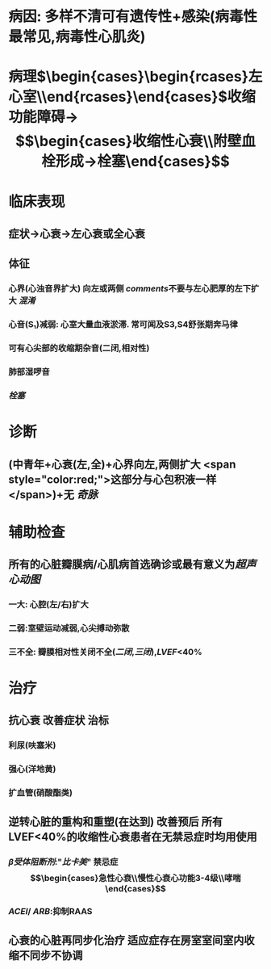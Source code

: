 #+ALIAS: 扩心

* 病因: 多样不清可有遗传性+感染(病毒性最常见,病毒性心肌炎)
* 病理$\xrightarrow[]{表现为心室}\begin{cases}\begin{rcases}左心室\\双心室\end{rcases}\end{cases}\xrightarrow[室壁变薄]{心腔扩大}$收缩功能障碍→$$\begin{cases}收缩性心衰\\附壁血栓形成→栓塞\end{cases}$$
* 临床表现
** 症状→心衰→左心衰或全心衰
** 体征
*** 心界(心浊音界扩大) 向左或两侧 [[comments]]不要与左心肥厚的左下扩大 [[混淆]]
*** 心音(S₁)减弱: 心室大量血液淤滞. 常可闻及S3,S4舒张期奔马律
*** 可有心尖部的收缩期杂音(二闭,相对性)
*** 肺部湿啰音
*** [[栓塞]]
* 诊断
** (中青年+心衰(左,全)+心界向左,两侧扩大 <span style="color:red;">这部分与心包积液一样</span>)+无 [[奇脉]]
* 辅助检查
** 所有的心脏瓣膜病/心肌病首选确诊或最有意义为[[超声心动图]]
*** 一大: 心腔(左/右)扩大
*** 二弱:室壁运动减弱,心尖搏动弥散
*** 三不全: 瓣膜相对性关闭不全([[二闭]],[[三闭]]),[[LVEF]]<40%
* 治疗
** 抗心衰 改善症状 治标
*** 利尿(呋塞米)
*** 强心(洋地黄)
*** 扩血管(硝酸酯类)
** 逆转心脏的重构和重塑(在达到) 改善预后 所有LVEF<40%的收缩性心衰患者在无禁忌症时均用使用
*** [[β受体阻断剂]]:"[[比卡美]]" 禁忌症 $$\begin{cases}急性心衰\\慢性心衰心功能3-4级\\哮喘\end{cases}$$
*** [[ACEI]]/ [[ARB]]:抑制RAAS
** 心衰的心脏再同步化治疗 适应症存在房室室间室内收缩不同步不协调
